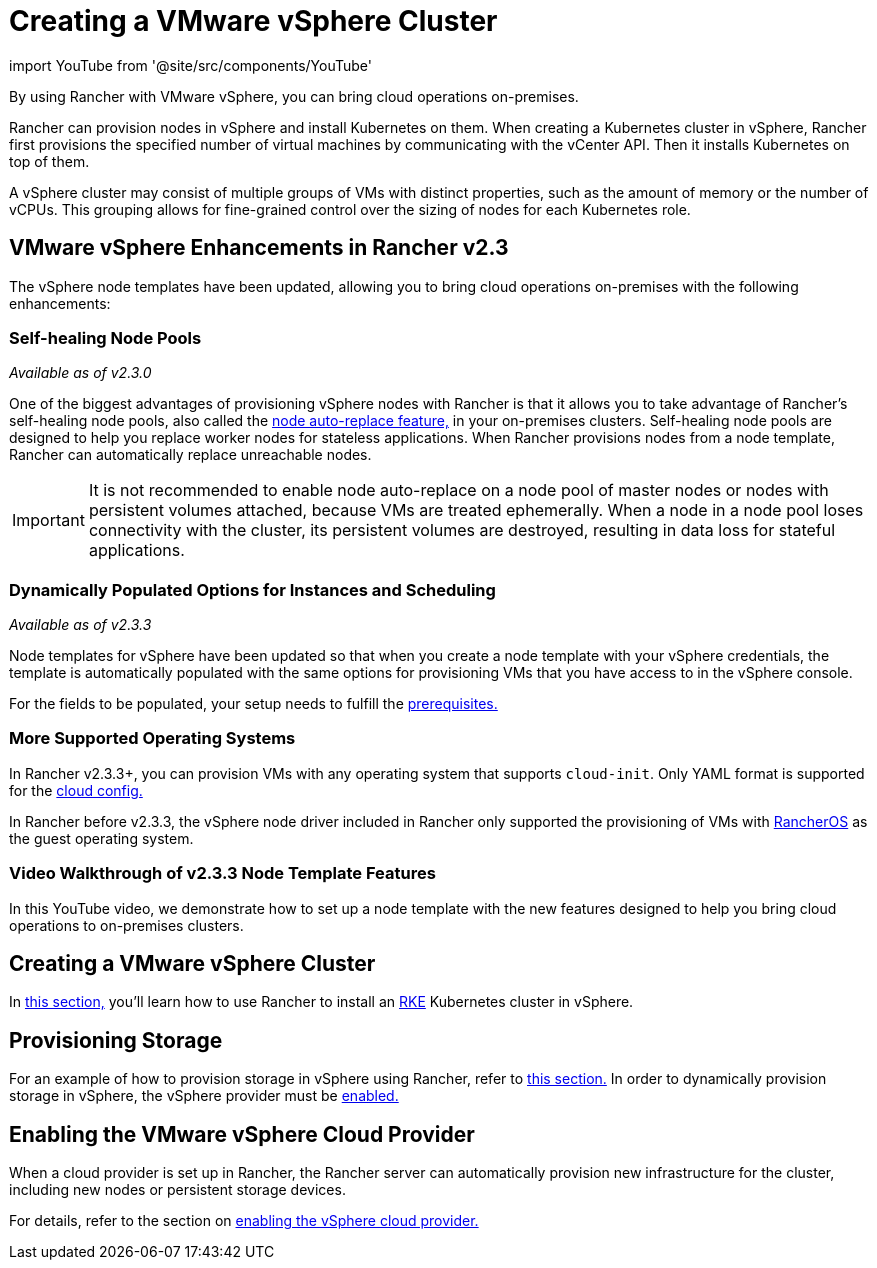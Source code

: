 = Creating a VMware vSphere Cluster
:description: Use Rancher to create a VMware vSphere cluster. It may consist of groups of VMs with distinct properties which allow for fine-grained control over the sizing of nodes.

import YouTube from '@site/src/components/YouTube'

By using Rancher with VMware vSphere, you can bring cloud operations on-premises.

Rancher can provision nodes in vSphere and install Kubernetes on them. When creating a Kubernetes cluster in vSphere, Rancher first provisions the specified number of virtual machines by communicating with the vCenter API. Then it installs Kubernetes on top of them.

A vSphere cluster may consist of multiple groups of VMs with distinct properties, such as the amount of memory or the number of vCPUs. This grouping allows for fine-grained control over the sizing of nodes for each Kubernetes role.

== VMware vSphere Enhancements in Rancher v2.3

The vSphere node templates have been updated, allowing you to bring cloud operations on-premises with the following enhancements:

=== Self-healing Node Pools

_Available as of v2.3.0_

One of the biggest advantages of provisioning vSphere nodes with Rancher is that it allows you to take advantage of Rancher's self-healing node pools, also called the link:../use-new-nodes-in-an-infra-provider.adoc#about-node-auto-replace[node auto-replace feature,] in your on-premises clusters. Self-healing node pools are designed to help you replace worker nodes for stateless applications. When Rancher provisions nodes from a node template, Rancher can automatically replace unreachable nodes.

IMPORTANT: It is not recommended to enable node auto-replace on a node pool of master nodes or nodes with persistent volumes attached, because VMs are treated ephemerally. When a node in a node pool loses connectivity with the cluster, its persistent volumes are destroyed, resulting in data loss for stateful applications.

=== Dynamically Populated Options for Instances and Scheduling

_Available as of v2.3.3_

Node templates for vSphere have been updated so that when you create a node template with your vSphere credentials, the template is automatically populated with the same options for provisioning VMs that you have access to in the vSphere console.

For the fields to be populated, your setup needs to fulfill the link:provision-kubernetes-clusters-in-vsphere.adoc#preparation-in-vmware-vsphere[prerequisites.]

=== More Supported Operating Systems

In Rancher v2.3.3+, you can provision VMs with any operating system that supports `cloud-init`. Only YAML format is supported for the https://cloudinit.readthedocs.io/en/latest/topics/examples.html[cloud config.]

In Rancher before v2.3.3, the vSphere node driver included in Rancher only supported the provisioning of VMs with https://rancher.com/docs/os/v1.x/en/[RancherOS] as the guest operating system.

=== Video Walkthrough of v2.3.3 Node Template Features

In this YouTube video, we demonstrate how to set up a node template with the new features designed to help you bring cloud operations to on-premises clusters.+++<YouTube id="dPIwg6x1AlU">++++++</YouTube>+++

== Creating a VMware vSphere Cluster

In xref:provision-kubernetes-clusters-in-vsphere.adoc[this section,] you'll learn how to use Rancher to install an https://rancher.com/docs/rke/latest/en/[RKE] Kubernetes cluster in vSphere.

== Provisioning Storage

For an example of how to provision storage in vSphere using Rancher, refer to xref:../../../../../advanced-user-guides/manage-clusters/create-kubernetes-persistent-storage/provisioning-storage-examples/vsphere-storage.adoc[this section.] In order to dynamically provision storage in vSphere, the vSphere provider must be xref:../../set-up-cloud-providers/other-cloud-providers/vsphere.adoc[enabled.]

== Enabling the VMware vSphere Cloud Provider

When a cloud provider is set up in Rancher, the Rancher server can automatically provision new infrastructure for the cluster, including new nodes or persistent storage devices.

For details, refer to the section on xref:../../set-up-cloud-providers/other-cloud-providers/vsphere.adoc[enabling the vSphere cloud provider.]
